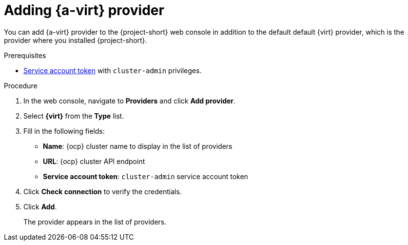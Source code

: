 // Module included in the following assemblies:
//
// * documentation/doc-Migration_Toolkit_for_Virtualization/master.adoc

[id="adding-virt-provider_{context}"]
= Adding {a-virt} provider

You can add {a-virt} provider to the {project-short} web console in addition to the default default {virt} provider, which is the provider where you installed {project-short}.

.Prerequisites

* link:https://docs.openshift.com/container-platform/{ocp-version}/authentication/using-service-accounts-in-applications.html[Service account token] with `cluster-admin` privileges.

.Procedure

. In the web console, navigate to *Providers* and click *Add provider*.
. Select *{virt}* from the *Type* list.
. Fill in the following fields:

* *Name*: {ocp} cluster name to display in the list of providers
* *URL*: {ocp} cluster API endpoint
* *Service account token*: `cluster-admin` service account token

. Click *Check connection* to verify the credentials.
. Click *Add*.
+
The provider appears in the list of providers.
